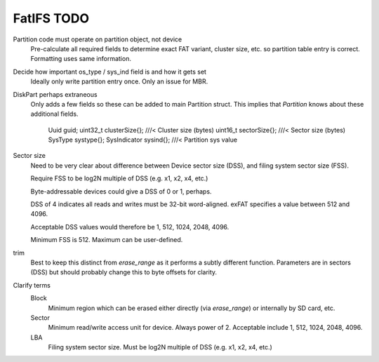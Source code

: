 FatIFS TODO
===========

Partition code must operate on partition object, not device
    Pre-calculate all required fields to determine exact FAT variant, cluster size, etc.
    so partition table entry is correct.
    Formatting uses same information.

Decide how important os_type / sys_ind field is and how it gets set
    Ideally only write partition entry once. Only an issue for MBR.

DiskPart perhaps extraneous
    Only adds a few fields so these can be added to main Partition struct.
    This implies that `Partition` knows about these additional fields.

		Uuid guid;
		uint32_t clusterSize{}; ///< Cluster size (bytes)
		uint16_t sectorSize{};  ///< Sector size (bytes)
		SysType systype{};
		SysIndicator sysind{}; ///< Partition sys value

Sector size
    Need to be very clear about difference between Device sector size (DSS),
    and filing system sector size (FSS).

    Require FSS to be log2N multiple of DSS (e.g. x1, x2, x4, etc.)

    Byte-addressable devices could give a DSS of 0 or 1, perhaps.

    DSS of 4 indicates all reads and writes must be 32-bit word-aligned.
    exFAT specifies a value between 512 and 4096.

    Acceptable DSS values would therefore be 1, 512, 1024, 2048, 4096.

    Minimum FSS is 512. Maximum can be user-defined.

trim
    Best to keep this distinct from `erase_range` as it performs a subtly different function.
    Parameters are in sectors (DSS) but should probably change this to byte offsets for clarity.

Clarify terms
    Block
        Minimum region which can be erased either directly (via `erase_range`)
        or internally by SD card, etc.
    Sector
        Minimum read/write access unit for device.
        Always power of 2.
        Acceptable include 1, 512, 1024, 2048, 4096.
    LBA
        Filing system sector size.
        Must be log2N multiple of DSS (e.g. x1, x2, x4, etc.)

